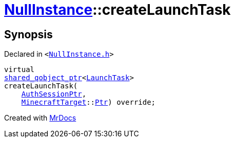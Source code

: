 [#NullInstance-createLaunchTask]
= xref:NullInstance.adoc[NullInstance]::createLaunchTask
:relfileprefix: ../
:mrdocs:


== Synopsis

Declared in `&lt;https://github.com/PrismLauncher/PrismLauncher/blob/develop/launcher/NullInstance.h#L55[NullInstance&period;h]&gt;`

[source,cpp,subs="verbatim,replacements,macros,-callouts"]
----
virtual
xref:shared_qobject_ptr.adoc[shared&lowbar;qobject&lowbar;ptr]&lt;xref:LaunchTask.adoc[LaunchTask]&gt;
createLaunchTask(
    xref:AuthSessionPtr.adoc[AuthSessionPtr],
    xref:MinecraftTarget.adoc[MinecraftTarget]::xref:MinecraftTarget/Ptr.adoc[Ptr]) override;
----



[.small]#Created with https://www.mrdocs.com[MrDocs]#
